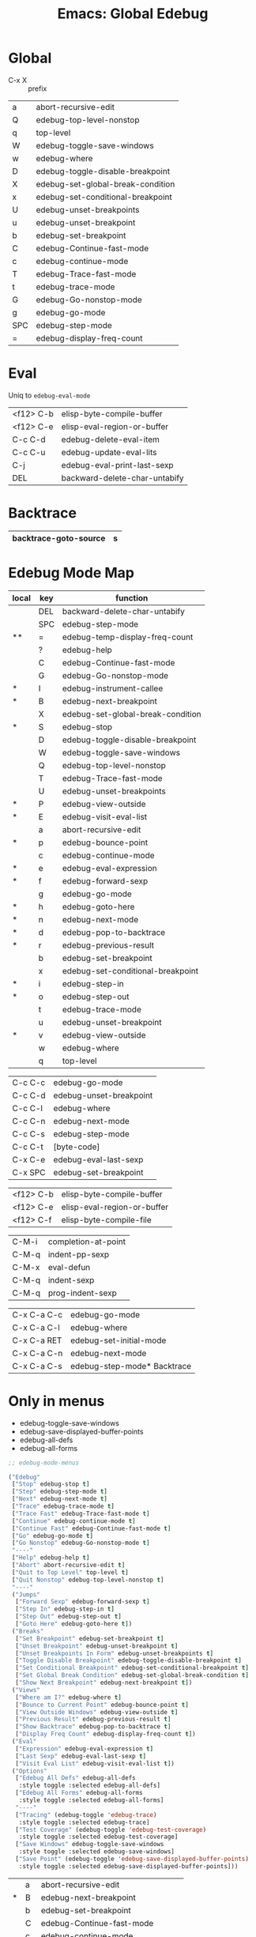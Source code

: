 :PROPERTIES:
:ID:       20ab2c77-ba4e-4213-99cc-a3767861178f
:END:
#+TITLE: Emacs: Global Edebug
#+DESCRIPTION: Emacs Cheatsheet
#+TAGS:

* Global

- C-x X :: prefix

|-----+-----------------------------------|
| a   | abort-recursive-edit              |
| Q   | edebug-top-level-nonstop          |
| q   | top-level                         |
| W   | edebug-toggle-save-windows        |
| w   | edebug-where                      |
| D   | edebug-toggle-disable-breakpoint  |
| X   | edebug-set-global-break-condition |
| x   | edebug-set-conditional-breakpoint |
| U   | edebug-unset-breakpoints          |
| u   | edebug-unset-breakpoint           |
| b   | edebug-set-breakpoint             |
| C   | edebug-Continue-fast-mode         |
| c   | edebug-continue-mode              |
| T   | edebug-Trace-fast-mode            |
| t   | edebug-trace-mode                 |
| G   | edebug-Go-nonstop-mode            |
| g   | edebug-go-mode                    |
|-----+-----------------------------------|
| SPC | edebug-step-mode                  |
| =   | edebug-display-freq-count         |
|-----+-----------------------------------|

* Eval

Uniq to =edebug-eval-mode=

|-----------+-------------------------------|
| <f12> C-b | elisp-byte-compile-buffer     |
| <f12> C-e | elisp-eval-region-or-buffer   |
| C-c C-d   | edebug-delete-eval-item       |
| C-c C-u   | edebug-update-eval-lits       |
| C-j       | edebug-eval-print-last-sexp   |
| DEL       | backward-delete-char-untabify |
|-----------+-------------------------------|

* Backtrace

|-----------------------+---|
| backtrace-goto-source | s |
|-----------------------+---|

* Edebug Mode Map

|-------+-----+-----------------------------------|
| local | key | function                          |
|-------+-----+-----------------------------------|
|       | DEL | backward-delete-char-untabify     |
|       | SPC | edebug-step-mode                  |
| **    | =   | edebug-temp-display-freq-count    |
|       | ?   | edebug-help                       |
|-------+-----+-----------------------------------|
|       | C   | edebug-Continue-fast-mode         |
|       | G   | edebug-Go-nonstop-mode            |
| *     | I   | edebug-instrument-callee          |
| *     | B   | edebug-next-breakpoint            |
|       | X   | edebug-set-global-break-condition |
| *     | S   | edebug-stop                       |
|       | D   | edebug-toggle-disable-breakpoint  |
|       | W   | edebug-toggle-save-windows        |
|       | Q   | edebug-top-level-nonstop          |
|       | T   | edebug-Trace-fast-mode            |
|       | U   | edebug-unset-breakpoints          |
| *     | P   | edebug-view-outside               |
| *     | E   | edebug-visit-eval-list            |
|-------+-----+-----------------------------------|
|       | a   | abort-recursive-edit              |
| *     | p   | edebug-bounce-point               |
|       | c   | edebug-continue-mode              |
| *     | e   | edebug-eval-expression            |
| *     | f   | edebug-forward-sexp               |
|       | g   | edebug-go-mode                    |
| *     | h   | edebug-goto-here                  |
| *     | n   | edebug-next-mode                  |
| *     | d   | edebug-pop-to-backtrace           |
| *     | r   | edebug-previous-result            |
|       | b   | edebug-set-breakpoint             |
|       | x   | edebug-set-conditional-breakpoint |
| *     | i   | edebug-step-in                    |
| *     | o   | edebug-step-out                   |
|       | t   | edebug-trace-mode                 |
|       | u   | edebug-unset-breakpoint           |
| *     | v   | edebug-view-outside               |
|       | w   | edebug-where                      |
|       | q   | top-level                         |
|-------+-----+-----------------------------------|


|-------------+-----------------------------------|
| C-c C-c     | edebug-go-mode                    |
| C-c C-d     | edebug-unset-breakpoint           |
| C-c C-l     | edebug-where                      |
| C-c C-n     | edebug-next-mode                  |
| C-c C-s     | edebug-step-mode                  |
| C-c C-t     | [byte-code]                       |
| C-x C-e     | edebug-eval-last-sexp             |
| C-x SPC     | edebug-set-breakpoint             |
|-------------+-----------------------------------|


|-------------+-----------------------------------|
| <f12> C-b   | elisp-byte-compile-buffer         |
| <f12> C-e   | elisp-eval-region-or-buffer       |
| <f12> C-f   | elisp-byte-compile-file           |
|-------------+-----------------------------------|

|-------------+-----------------------------------|
| C-M-i       | completion-at-point               |
| C-M-q       | indent-pp-sexp                    |
| C-M-x       | eval-defun                        |
| C-M-q       | indent-sexp                       |
| C-M-q       | prog-indent-sexp                  |
|-------------+-----------------------------------|

|-------------+-----------------------------------|
| C-x C-a C-c | edebug-go-mode                    |
| C-x C-a C-l | edebug-where                      |
| C-x C-a RET | edebug-set-initial-mode           |
| C-x C-a C-n | edebug-next-mode                  |
| C-x C-a C-s | edebug-step-mode* Backtrace       |
|-------------+-----------------------------------|

* Only in menus

+ edebug-toggle-save-windows
+ edebug-save-displayed-buffer-points
+ edebug-all-defs
+ edebug-all-forms

#+begin_src emacs-lisp
;; edebug-mode-menus

("Edebug"
 ["Stop" edebug-stop t]
 ["Step" edebug-step-mode t]
 ["Next" edebug-next-mode t]
 ["Trace" edebug-trace-mode t]
 ["Trace Fast" edebug-Trace-fast-mode t]
 ["Continue" edebug-continue-mode t]
 ["Continue Fast" edebug-Continue-fast-mode t]
 ["Go" edebug-go-mode t]
 ["Go Nonstop" edebug-Go-nonstop-mode t]
 "----"
 ["Help" edebug-help t]
 ["Abort" abort-recursive-edit t]
 ["Quit to Top Level" top-level t]
 ["Quit Nonstop" edebug-top-level-nonstop t]
 "----"
 ("Jumps"
  ["Forward Sexp" edebug-forward-sexp t]
  ["Step In" edebug-step-in t]
  ["Step Out" edebug-step-out t]
  ["Goto Here" edebug-goto-here t])
 ("Breaks"
  ["Set Breakpoint" edebug-set-breakpoint t]
  ["Unset Breakpoint" edebug-unset-breakpoint t]
  ["Unset Breakpoints In Form" edebug-unset-breakpoints t]
  ["Toggle Disable Breakpoint" edebug-toggle-disable-breakpoint t]
  ["Set Conditional Breakpoint" edebug-set-conditional-breakpoint t]
  ["Set Global Break Condition" edebug-set-global-break-condition t]
  ["Show Next Breakpoint" edebug-next-breakpoint t])
 ("Views"
  ["Where am I?" edebug-where t]
  ["Bounce to Current Point" edebug-bounce-point t]
  ["View Outside Windows" edebug-view-outside t]
  ["Previous Result" edebug-previous-result t]
  ["Show Backtrace" edebug-pop-to-backtrace t]
  ["Display Freq Count" edebug-display-freq-count t])
 ("Eval"
  ["Expression" edebug-eval-expression t]
  ["Last Sexp" edebug-eval-last-sexp t]
  ["Visit Eval List" edebug-visit-eval-list t])
 ("Options"
  ["Edebug All Defs" edebug-all-defs
   :style toggle :selected edebug-all-defs]
  ["Edebug All Forms" edebug-all-forms
   :style toggle :selected edebug-all-forms]
  "----"
  ["Tracing" (edebug-toggle 'edebug-trace)
   :style toggle :selected edebug-trace]
  ["Test Coverage" (edebug-toggle 'edebug-test-coverage)
   :style toggle :selected edebug-test-coverage]
  ["Save Windows" edebug-toggle-save-windows
   :style toggle :selected edebug-save-windows]
  ["Save Point" (edebug-toggle 'edebug-save-displayed-buffer-points)
   :style toggle :selected edebug-save-displayed-buffer-points]))
#+end_src




|-------+-----+-----------------------------------|
|       | a   | abort-recursive-edit              |
| *     | B   | edebug-next-breakpoint            |
|       | b   | edebug-set-breakpoint             |
|       | C   | edebug-Continue-fast-mode         |
|       | c   | edebug-continue-mode              |
|       | D   | edebug-toggle-disable-breakpoint  |
| *     | d   | edebug-pop-to-backtrace           |
| *     | E   | edebug-visit-eval-list            |
| *     | e   | edebug-eval-expression            |
| *     | f   | edebug-forward-sexp               |
|       | G   | edebug-Go-nonstop-mode            |
|       | g   | edebug-go-mode                    |
| *     | h   | edebug-goto-here                  |
| *     | I   | edebug-instrument-callee          |
| *     | i   | edebug-step-in                    |
| *     | n   | edebug-next-mode                  |
| *     | o   | edebug-step-out                   |
| *     | P   | edebug-view-outside               |
| *     | p   | edebug-bounce-point               |
|       | Q   | edebug-top-level-nonstop          |
|       | q   | top-level                         |
| *     | r   | edebug-previous-result            |
| *     | S   | edebug-stop                       |
|       | T   | edebug-Trace-fast-mode            |
|       | t   | edebug-trace-mode                 |
|       | U   | edebug-unset-breakpoints          |
|       | u   | edebug-unset-breakpoint           |
| *     | v   | edebug-view-outside               |
|       | W   | edebug-toggle-save-windows        |
|       | w   | edebug-where                      |
|       | X   | edebug-set-global-break-condition |
|       | x   | edebug-set-conditional-breakpoint |
|-------+-----+-----------------------------------|
